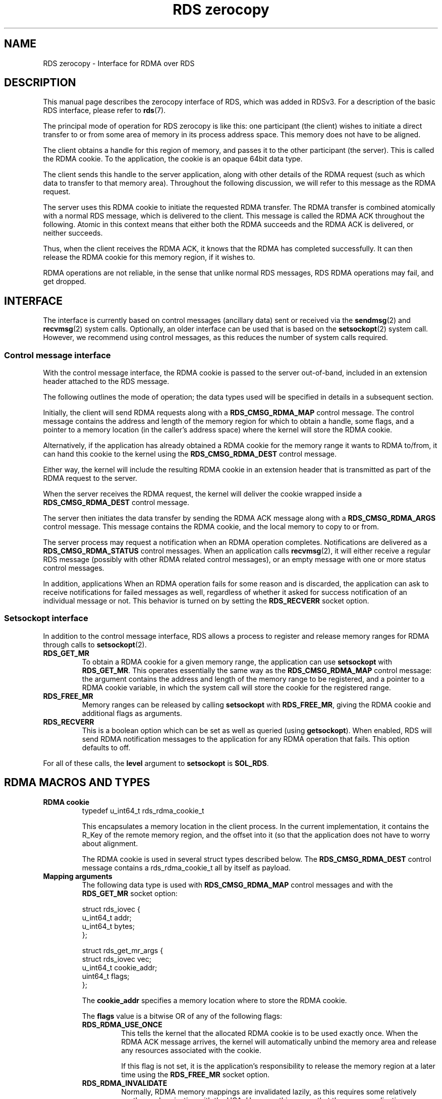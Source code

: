 .TH "RDS zerocopy" 7
.SH NAME
RDS zerocopy \- Interface for RDMA over RDS
.SH DESCRIPTION
This manual page describes the zerocopy interface of RDS, which
was added in RDSv3. For a description of the basic RDS interface,
please refer to
.BR rds (7).
.PP
The principal mode of operation for RDS zerocopy is like this:
one participant (the client) wishes to initiate a direct transfer
to or from some area of memory in its process address space.
This memory does not have to be aligned.
.PP
The client obtains a handle for this region of memory, and
passes it to the other participant (the server). This is called
the RDMA cookie. To the application, the cookie is an opaque 64bit
data type.
.PP
The client sends this handle to
the server application, along with other details of the RDMA
request (such as which data to transfer to that memory area).
Throughout the following discussion, we will refer to this
message as the RDMA request.
.PP
The server uses this RDMA cookie to initiate the requested RDMA
transfer. The RDMA transfer is combined atomically with a
normal RDS message, which is delivered to the client. This
message is called the RDMA ACK throughout the following.  Atomic
in this context means that either both the RDMA succeeds and the
RDMA ACK is delivered, or neither succeeds.
.PP
Thus, when the client receives the RDMA ACK, it knows that
the RDMA has completed successfully. It can then release the
RDMA cookie for this memory region, if it wishes to.
.PP
RDMA operations are not reliable, in the sense that unlike normal
RDS messages, RDS RDMA operations may fail, and get
dropped.
.\"-------------------------------
.SH INTERFACE
The interface is currently based on control messages (ancillary
data) sent or received via the
.BR sendmsg (2)
and
.BR recvmsg (2)
system calls. Optionally, an older interface can be used that
is based on the
.BR setsockopt (2)
system call. However, we recommend using control messages, as
this reduces the number of system calls required.
.\"-------------------------------
.SS Control message interface
With the control message interface, the RDMA cookie is passed to
the server out-of-band, included in an extension header attached
to the RDS message.
.PP
The following outlines the mode of operation; the data
types used will be specified in details in a subsequent section.
.PP
Initially, the client will send RDMA requests along with a
.B RDS_CMSG_RDMA_MAP
control message. The control message contains the address and
length of the memory region for which to obtain a handle, some
flags, and a pointer to a memory location (in the caller's address
space) where the kernel will store the RDMA cookie.
.PP
Alternatively, if the application has already obtained a RDMA cookie
for the memory range it wants to RDMA to/from, it can hand this
cookie to the kernel using the
.B RDS_CMSG_RDMA_DEST
control message.
.PP
Either way, the kernel will include the resulting RDMA cookie
in an extension header that is transmitted as part of the RDMA
request to the server.
.PP
When the server receives the RDMA request, the kernel will deliver the
cookie wrapped inside a
.B RDS_CMSG_RDMA_DEST
control message.
.PP
The server then initiates the data transfer by sending the RDMA ACK message
along with a
.B RDS_CMSG_RDMA_ARGS
control message. This message contains the RDMA cookie, and the local
memory to copy to or from.
.PP
The server process may request a notification when an RDMA operation
completes. Notifications are delivered as a
.B RDS_CMSG_RDMA_STATUS
control messages. When an application calls
.BR recvmsg (2),
it will either receive a regular RDS message (possibly with other RDMA
related control messages), or an empty message with one or more
status control messages.
.PP
In addition, applications
When an RDMA operation fails for some reason and is discarded, the
application can ask to receive notifications for failed messages as
well, regardless of whether it asked for success notification of an
individual message or not. This behavior is turned on by setting the
.B RDS_RECVERR
socket option.
.\"-------------------------------
.SS Setsockopt interface
In addition to the control message interface, RDS allows a process
to register and release memory ranges for RDMA through calls to
.BR setsockopt (2).
.TP
.B RDS_GET_MR
To obtain a RDMA cookie for a given memory range, the application can
use
.BR setsockopt " with " RDS_GET_MR .
This operates essentially the same way as the
.B RDS_CMSG_RDMA_MAP
control message: the argument contains the address and length of the
memory range to be registered, and a pointer to a RDMA cookie variable,
in which the system call will store the cookie for the registered
range.
.TP
.B RDS_FREE_MR
Memory ranges can be released by calling
.BR setsockopt " with " RDS_FREE_MR ,
giving the RDMA cookie and additional flags as arguments.
.TP
.B RDS_RECVERR
This is a boolean option which can be set as well as queried
(using
.BR getsockopt ).
When enabled, RDS will send RDMA notification messages to
the application for any RDMA operation that fails. This
option defaults to off.
.PP
For all of these calls, the
.B level
argument to
.B setsockopt
is
.BR SOL_RDS .
.PP
.\"-------------------------------
.SH RDMA MACROS AND TYPES
.fi
.TP
.B RDMA cookie
.nf
typedef u_int64_t       rds_rdma_cookie_t
.fi
.IP
This encapsulates a memory location in the client process. In the
current implementation, it contains the R_Key of the remote memory
region, and the offset into it (so that the application does not
have to worry about alignment.
.IP
The RDMA cookie is used in several struct types described below.
The
.BR RDS_CMSG_RDMA_DEST
control message contains a rds_rdma_cookie_t all by itself as payload.
.TP
.B Mapping arguments
The following data type is used with
.B RDS_CMSG_RDMA_MAP
control messages and with the
.B RDS_GET_MR
socket option:
.IP
.nf
struct rds_iovec {
        u_int64_t       addr;
        u_int64_t       bytes;
};

struct rds_get_mr_args {
        struct rds_iovec vec;
        u_int64_t       cookie_addr;
        uint64_t        flags;
};
.fi
.IP
The
.B cookie_addr
specifies a memory location where to store the RDMA cookie.
.IP
The
.B flags
value is a bitwise OR of any of the following flags:
.RS
.TP
.B RDS_RDMA_USE_ONCE
This tells the kernel that the allocated RDMA cookie is to be used
exactly once. When the RDMA ACK message arrives, the kernel will
automatically unbind the memory area and release any resources
associated with the cookie.
.IP
If this flag is not set, it is the application's responsibility to
release the memory region at a later time using the
.BR RDS_FREE_MR
socket option.
.TP
.B RDS_RDMA_INVALIDATE
Normally, RDMA memory mappings are invalidated lazily, as this
requires some relatively costly synchronization with the HCA. However,
this means that the server application can continue to access the
registered memory for some indeterminate amount of time.
If this flag is set, the RDS code will invalidate
the mapping at the time it is released (either upon arrival of the
RDMA ACK, if
.B USE_ONCE
was specified; or when the application destroys it using
.BR FREE_MR ).
.RE
.TP
.B  RDMA Operation
RDMA operations are initiated by the server using the
.BR RDS_CMSG_RDMA_ARGS
control message, which takes the following data as payload:
.IP
.nf
struct rds_rdma_args {
        rds_rdma_cookie_t cookie;
        struct rds_iovec remote_vec;
        u_int64_t       local_vec_addr;
        u_int64_t       nr_local;
        u_int64_t       flags;
        u_int32_t       user_token;
};
.fi
.IP
The
.B cookie
argument contains the RDMA cookie received from the client.
The local memory is given via an array of
.BR rds_iovec s.
The array address is given in
.BR local_vec_addr ,
and its number of elements is given in
.BR nr_local .
.IP
The struct member
.B remote_vec
specifies a location relative to the memory area identified
by the cookie:
.BR remote_vec . addr
is an offset into that region, and
.BR remote_vec . bytes
is the length of the memory window to copy to/from.
This length must match the size of the local memory area,
i.e. the sum of bytes in all members of the local iovec.
.IP
The flags field contains the bitwise OR of any of the following
flags:
.RS
.TP
.B RDS_RDMA_READWRITE
If set, any RDMA WRITE is initiated from the server's memory
to the client's. If not set, RDS will do a RDMA READ from the
client's memory to the server's memory.
.TP
.B RDS_RDMA_FENCE
By default, Infiniband makes no guarantee about the ordering of
an RDMA READ with respect to subsequent SEND operations. Setting
this flag asks that the RDMA READ should be fenced off the subsequent
RDS ACK message. Setting this flag requires an additional round-trip
of the IB fabric, but it is a good idea to use set this flag
by default, unless you are really sure you do not want it.
.TP
.B RDS_RDMA_NOTIFY_ME
This flag requests a notification upon completion of the RDMA
operation (successful or otherwise). The noticiation will contain
the value of the
.B user_token
field passed in by the application. This allows the application to
release resources (such as buffers) assosicated with the RDMA transfer.
.RE
.IP
The
.B user_token
can be used to pass an application specific identifier to the
kernel. This token is returned to the application when a status
notification is generated (see the following section).
.TP
.B RDMA Notification
The RDS kernel code is able to notify the server application when
an RDMA operation completes. These notifications are delivered
via
.B RDS_CMSG_RDMA_STATUS
control messages.
.IP
By default, no notifications are generated. There are two ways an
application can request them. On one hand, status notifications can
be enabled on a per-operation basis by setting the
.B RDS_RDMA_NOTIFY_ME
flag in the RDMA arguments. On the other hand, the application can
request notifications for all RDMA operations that fail by setting
the
.B RDS_RECVERR
socket option (see below).
In both cases, the format of the notification is the same; and at
most one notification will be sent per completed operation.
.IP
The message format is this:
.IP
.nf
struct rds_rdma_notify {
        u_int32_t       user_token;
        int32_t         status;
};
.fi
.IP
The
.B user_token
field contains the value previously given to the kernel in the
.BR RDS_CMSG_RDMA_ARGS
control message. The
.BR status
field contains a status value, with 0 indicating success, and
non-zero indicating an error.
.IP
The following status codes are currently defined:
.RS
.TP
.B RDS_RDMA_SUCCESS
The RDMA operation succeeded.
.TP
.B RDS_RDMA_REMOTE_ERROR
The RDMA operation failed due to a remote access error. This is
usually due to an invalid R_key, offset or transfer size.
.TP
.B RDS_RDMA_CANCELED
The RDMA operation was canceled by the application.
(This error code is not yet generated).
.TP
.B RDS_RDMA_DROPPED
RDMA operations were discarded after the connection broke and
was re-established. The RDMA operation may have been processed
partially.
.TP
.B RDS_RDMA_OTHER_ERROR
Any other failure.
.RE
.TP
.B RDMA setsockopt arguments
When using the
.B RDS_GET_MR
socket option to register a memory range, the application passes
a pointer to a
.B struct rds_get_mr_args
variable, described above.
.IP
The
.B RDS_FREE_MR
call takes an argument of type
.BR "struct rds_free_mr_args" :
.IP
.nf
struct rds_free_mr_args {
        rds_rdma_cookie_t cookie;
        u_int64_t       flags;
};
.fi
.IP
.B cookie
specifies the RDMA cookie to be released. RDMA access to the memory
range will usually not be invoked instantly, because the operation is
rather costly. However, if the
.B flags
argument contains
.BR RDS_RDMA_INVALIDATE ,
RDS will invalidate the indicated mapping immediately,
as described in section
.B "Mapping arguments"
above.
.IP
If the
.B cookie
argument is 0, and
.BR RDS_RDMA_INVALIDATE
is set, RDS will invalidate old memory mappings on all devices.
.\"-------------------------------
.SH ERRORS
In addition to the usual error codes returned by
.BR sendmsg ", " recvmsg " and " setsockopt ,
RDS returns the following error codes:
.TP
.BR EAGAIN
RDS was unable to map a memory range because the limit was
exceeded (returned by
.BR RDS_CMSG_RDMA_MAP " and " RDS_GET_MR ).
.TP
.BR EINVAL
When sending a message, there were were conflicting control messages
(e.g. two
.B RDMA_MAP
messages, or a
.B RDMA_MAP " and a " RDMA_DEST
message).
.IP
In a
.BR RDS_CMSG_RDMA_MAP " or " RDS_GET_MR
operation, the application specified memory range greater than the
maximum size supported.
.IP
When setting up an RDMA operation with
.BR RDS_CMSG_RDMA_ARGS ,
the size of the local memory (given in the
.BR rds_iovec )
did not match the size of the remote memory range.
.TP
.B EBUSY
RDS was unable to obtain a DMA mapping for the indicated memory.
.\"-------------------------------
.SH LIMITS
Currently, the following limits apply
.IP \(bu
The maximum size of a zerocopy transfer is 1MB. This can be
adjusted via the
.B fmr_message_size
module parameter.
.IP \(bu
The maximum number of memory ranges that can be mapped is
limited to 2048 at the moment. This can be adjusted via the
.B fmr_pool_size
module parameter. However, the actual limit imposed by the
hardware may in fact be lower.
.SH AUTHORS
RDS was written and is Copyright (C) 2007-2008 by Oracle, Inc.
